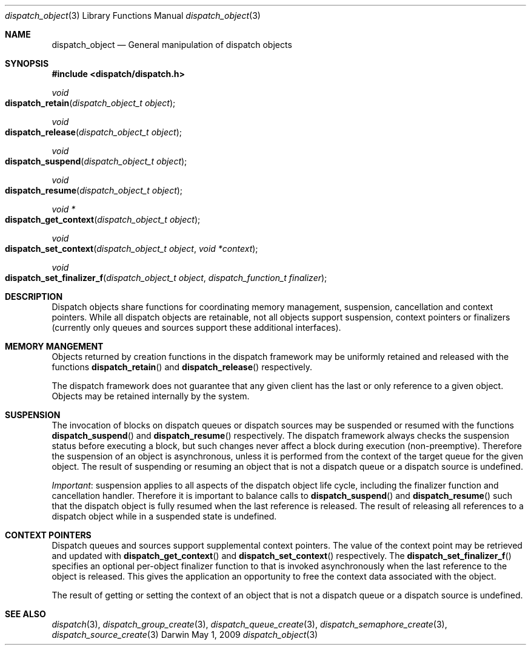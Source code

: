 .\" Copyright (c) 2008-2009 Apple Inc. All rights reserved.
.Dd May 1, 2009
.Dt dispatch_object 3
.Os Darwin
.Sh NAME
.Nm dispatch_object
.Nd General manipulation of dispatch objects
.Sh SYNOPSIS
.Fd #include <dispatch/dispatch.h>
.Ft void
.Fo dispatch_retain
.Fa "dispatch_object_t object"
.Fc
.Ft void
.Fo dispatch_release
.Fa "dispatch_object_t object"
.Fc
.Ft void
.Fo dispatch_suspend
.Fa "dispatch_object_t object"
.Fc
.Ft void
.Fo dispatch_resume
.Fa "dispatch_object_t object"
.Fc
.Ft "void *"
.Fo dispatch_get_context
.Fa "dispatch_object_t object"
.Fc
.Ft void
.Fo dispatch_set_context
.Fa "dispatch_object_t object"
.Fa "void *context"
.Fc
.Ft void
.Fo dispatch_set_finalizer_f
.Fa "dispatch_object_t object"
.Fa "dispatch_function_t finalizer"
.Fc
.Sh DESCRIPTION
Dispatch objects share functions for coordinating memory management, suspension,
cancellation and context pointers. While all dispatch objects are retainable,
not all objects support suspension, context pointers or finalizers (currently
only queues and sources support these additional interfaces).
.Sh MEMORY MANGEMENT
Objects returned by creation functions in the dispatch framework may be
uniformly retained and released with the functions
.Fn dispatch_retain
and
.Fn dispatch_release
respectively.
.Pp
The dispatch framework does not guarantee that any given client has the last or
only reference to a given object. Objects may be retained internally by the
system.
.Sh SUSPENSION
The invocation of blocks on dispatch queues or dispatch sources may be suspended
or resumed with the functions
.Fn dispatch_suspend
and
.Fn dispatch_resume 
respectively.
The dispatch framework always checks the suspension status before executing a
block, but such changes never affect a block during execution (non-preemptive).
Therefore the suspension of an object is asynchronous, unless it is performed
from the context of the target queue for the given object.
The result of suspending or resuming an object that is not a dispatch queue or
a dispatch source is undefined.
.Pp
.Em Important :
suspension applies to all aspects of the dispatch object life cycle, including
the finalizer function and cancellation handler. Therefore it is important to
balance calls to
.Fn dispatch_suspend
and
.Fn dispatch_resume
such that the dispatch object is fully resumed when the last reference is
released. The result of releasing all references to a dispatch object while in
a suspended state is undefined.
.Sh CONTEXT POINTERS
Dispatch queues and sources support supplemental context pointers. The value of
the context point may be retrieved and updated with
.Fn dispatch_get_context
and
.Fn dispatch_set_context
respectively.
The
.Fn dispatch_set_finalizer_f
specifies an optional per-object finalizer function to that is invoked
asynchronously when the last reference to the object is released. This gives the
application an opportunity to free the context data associated with the object.
.Pp
The result of getting or setting the context of an object that is not a
dispatch queue or a dispatch source is undefined.
.Sh SEE ALSO
.Xr dispatch 3 ,
.Xr dispatch_group_create 3 ,
.Xr dispatch_queue_create 3 ,
.Xr dispatch_semaphore_create 3 ,
.Xr dispatch_source_create 3
